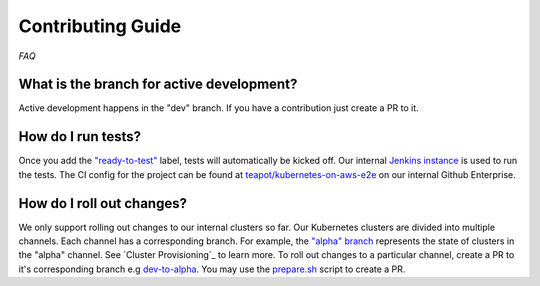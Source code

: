 ==================
Contributing Guide
==================

*FAQ*

What is the branch for active development?
==========================================

Active development happens in the "dev" branch. If you have a contribution just
create a PR to it.

How do I run tests?
===================

Once you add the `"ready-to-test"`_ label, tests will automatically be kicked off.
Our internal `Jenkins instance`_ is used to run the tests. The CI config for the project can
be found at `teapot/kubernetes-on-aws-e2e`_ on our internal Github Enterprise.

How do I roll out changes?
==========================

We only support rolling out changes to our internal clusters so far. Our Kubernetes clusters are divided into multiple channels.
Each channel has a corresponding branch. For example, the `"alpha" branch`_ represents the state of clusters in the
"alpha" channel. See `Cluster Provisioning`_ to learn more. To roll out changes to a particular channel,
create a PR to it's corresponding branch e.g `dev-to-alpha`_. You may use the `prepare.sh`_ script to create a PR.



.. _"ready-to-test" : https://github.com/zalando-incubator/kubernetes-on-aws/labels/ready-to-test
.. _Jenkins instance : https://teapot.ci.zalan.do/
.. _teapot/kubernetes-on-aws-e2e : https://github.bus.zalan.do/teapot/kubernetes-on-aws-e2e
.. _"alpha" branch : https://github.com/zalando-incubator/kubernetes-on-aws/tree/alpha
.. _"Cluster Provisioning" : https://kubernetes-on-aws.readthedocs.io/en/latest/admin-guide/kubernetes-in-production.html#cluster-provisioning
.. _dev-to-alpha : https://github.com/zalando-incubator/kubernetes-on-aws/pull/1130
.. _`prepare.sh` : https://github.com/zalando-incubator/kubernetes-on-aws/blob/dev/prepare-pr.sh